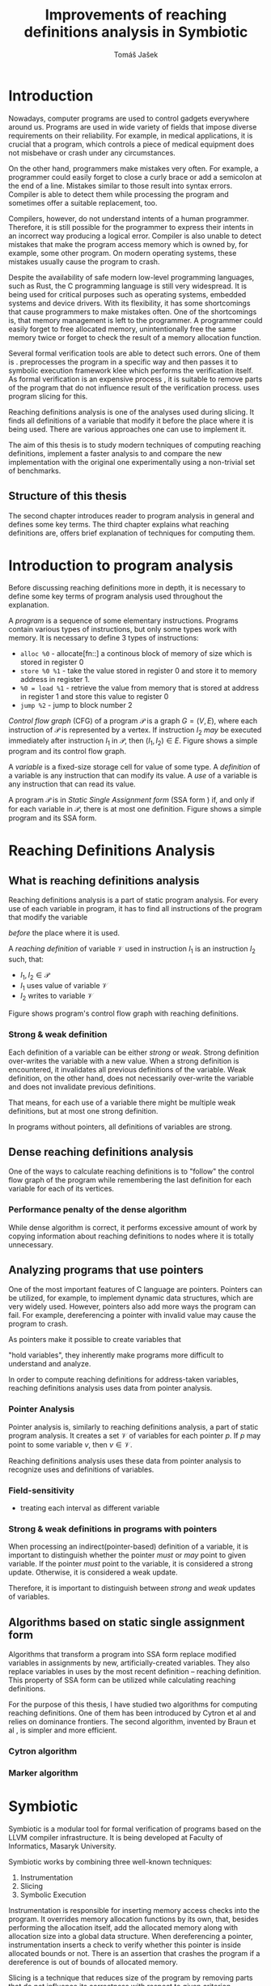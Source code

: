 #+TITLE: Improvements of reaching definitions analysis in Symbiotic
#+AUTHOR: Tomáš Jašek
#+LATEX_CLASS:         fithesis
#+OPTIONS:             todo:nil toc:nil
#+LATEX_CLASS_OPTIONS: [nolot,nolof,color,oneside]
#+LATEX_HEADER:        \input{setup.tex}
* Introduction

Nowadays, computer programs are used to control gadgets everywhere
around us. Programs are used in wide variety of fields that impose
diverse requirements on their reliability. For example, in medical
applications, it is crucial that a program, which controls a piece of
medical equipment does not misbehave or crash under any circumstances.

On the other hand, programmers make mistakes very often. For example,
a programmer could easily forget to close a curly brace or add a
semicolon at the end of a line. Mistakes similar to those result into
syntax errors. Compiler is able to detect them while processing the
program and sometimes offer a suitable replacement, too.

Compilers, however, do not understand intents of a human
programmer. Therefore, it is still possible for the programmer to
express their intents in an incorrect way producing a logical
error. Compiler is also unable to detect mistakes that make the
program access memory which is owned by, for example, some other
program. On modern operating systems, these mistakes usually cause the
program to crash.

Despite the availability of safe modern low-level programming
languages, such as Rust, the C programming language is still very
widespread. It is being used for critical purposes such as
operating systems, embedded systems and device drivers. With its
flexibility, it has some shortcomings that cause programmers to make
mistakes often. One of the shortcomings is, that memory management is
left to the programmer. A programmer could easily forget to free
allocated memory, unintentionally free the same memory twice or forget
to check the result of a memory allocation function.

Several formal verification tools are able to detect such errors. One
of them is \sbt{} \cite{Symbiotic}. \sbt{} preprocesses the program in
a specific way and then passes it to symbolic execution framework klee
which performs the verification itself. As formal verification is an
expensive process \cite{_}, it is suitable to remove parts of the
program that do not influence result of the verification
process. \sbt{} uses program slicing \cite{ChalupaDG} for
this. 

Reaching definitions analysis is one of the analyses used during
slicing. It finds all definitions of a variable that modify it before
the place where it is being used. There are various approaches one can
use to implement it.

The aim of this thesis is to study modern techniques of computing
reaching definitions, implement a faster analysis to \sbt{} and
compare the new implementation with the original one experimentally
using a non-trivial set of benchmarks.

** Structure of this thesis
The second chapter introduces reader to program analysis in general
and defines some key terms.  The third chapter explains what reaching
definitions are, offers brief explanation of techniques for computing
them.

* Introduction to program analysis

Before discussing reaching definitions more in depth, it is necessary to define
some key terms of program analysis used throughout the explanation.

A /program/ is a sequence of some elementary instructions. Programs
contain various types of instructions, but only some types work
with memory. It is necessary to define 3 types of instructions:
- =alloc %0= - allocate[fn::] a continous block of memory of size which is stored in register 0
- =store %0 %1= - take the value stored in register 0 and store it to
  memory address in register 1.
- =%0 = load %1= - retrieve the value from memory that is stored at
  address in register 1 and store this value to register 0
- =jump %2= - jump to block number 2

# TODO is it necessary to define blocks?
/Control flow graph/ (CFG\index{CFG}) of a program $\mathcal P$ is a
graph $G = (V, E)$, where each instruction of $\mathcal P$ is
represented by a vertex. If instruction $I_2$ /may/ be executed
immediately after instruction $I_1$ in $\mathcal P$, then $(I_1, I_2) \in
E$. Figure \ref{fig:programCFG} shows a simple program and its control flow graph.

#+BEGIN_LaTeX
  \begin{figure}
    \begin{minipage}[b]{0.5\textwidth}
      \begin{lstlisting}[language=C]
        int i;
        scanf("%d", &i);
        if (i % 2 == 0)
            puts("even");
        else
            puts("odd");
        puts("exit");
      \end{lstlisting}
    \end{minipage}
    \begin{minipage}[t]{0.5\textwidth}
      \begin{tikzpicture}
      \tikzstyle{arr} = [->,shorten <=1pt,>=stealth',semithick]
        \node[draw, rectangle] (A) at (0, 0) {int i};
        \node[draw, rectangle] (B) at (0, -1.2) {scanf("\%d", \&i)};
        \node[draw, rectangle] (C) at (0, -2.4) {if i \% 2 == 0};
        \node[draw, rectangle] (D) at (-1.5, -3.6) {puts("even")};
        \node[draw, rectangle] (E) at (1.5, -3.6) {puts("odd")};
        \node[draw, rectangle] (F) at (0, -4.8) {puts("exit")};
        \draw[arr] (A) -- (B);
        \draw[arr] (B) -- (C);
        \draw[arr] (C) -- (D);
        \draw[arr] (C) -- (E);
        \draw[arr] (D) -- (F);
        \draw[arr] (E) -- (F);
      \end{tikzpicture}
    \end{minipage}
    \caption{Program in C language and its control flow graph}
    \label{fig:programCFG}
  \end{figure}
#+END_LaTeX

A /variable/ is a fixed-size storage cell for value of some type.  A
/definition/ of a variable is any instruction that can
modify its value. A /use/ of a variable is any instruction
that can read its value.

A program $\mathcal P$ is in /Static Single Assignment form/
(SSA form \index{SSA}) if, and only if for each variable in $\mathcal P$,
there is at most one definition. Figure \ref{fig:programSSA} shows a
simple program and its SSA form.
# TODO program and its SSA form

#+BEGIN_LaTeX
    \begin{figure}
    \begin{minipage}[t]{0.5\textwidth}
      \begin{lstlisting}[language=C]
        int i = 1;
        int j = 1;
        i = i + j;
        j = j + i;
        foo(i);
      \end{lstlisting}
    \end{minipage}
    \begin{minipage}[t]{0.5\textwidth}
      \begin{lstlisting}[language=C]
      int i_1 = 3;
      int j_1 = 4;
      i_2 = i_1 + j_1;
      j_2 = j_1 + i_2;
      foo(i_2);
      \end{lstlisting}
    \end{minipage}
    \caption{Program and its SSA form}
  \label{fig:programSSA}
    \end{figure}
#+END_LaTeX

* Reaching Definitions Analysis
** What is reaching definitions analysis

Reaching definitions analysis is a part of static program
analysis. For every use of each variable in program, it has to find
all instructions of the program that modify the variable
# TODO before does not work here, because of loops in program
\textit{before} the place where it is used. 

A /reaching definition/ \index{RD} of variable $\mathcal V$ used in
instruction $I_1$ is an instruction $I_2$ such, that:
+ $I_1, I_2 \in \mathcal P$
+ $I_1$ uses value of variable $\mathcal V$
+ $I_2$ writes to variable $\mathcal V$

Figure \ref{fig:programRD} shows program's control flow graph with reaching definitions.

# TODO figure: program and reaching definitions
#+BEGIN_LaTeX
  \begin{figure}
    \begin{minipage}[b]{0.5\textwidth}
      \begin{lstlisting}[language=C]
        int i;
        scanf("%d", &i);
        if (i % 2 == 0)
            puts("even");
        else
            puts("odd");
        puts("exit");
      \end{lstlisting}
    \end{minipage}
    \begin{minipage}[t]{0.5\textwidth}
      \begin{tikzpicture}
      \tikzstyle{arr} = [->,shorten <=1pt,>=stealth',semithick]
        \node[draw, rectangle] (A) at (0, 0) {int i};
        \node[draw, rectangle] (B) at (0, -1.2) {scanf("\%d", \&i)};
        \node[draw, rectangle] (C) at (0, -2.4) {if i \% 2 == 0};
        \node[draw, rectangle] (D) at (-1.5, -3.6) {puts("even")};
        \node[draw, rectangle] (E) at (1.5, -3.6) {puts("odd")};
        \node[draw, rectangle] (F) at (0, -4.8) {puts("exit")};
        \draw[arr] (A) -- (B);
        \draw[arr] (B) -- (C);
        \draw[arr] (C) -- (D);
        \draw[arr] (C) -- (E);
        \draw[arr] (D) -- (F);
        \draw[arr] (E) -- (F);
      \end{tikzpicture}
    \end{minipage}
    \caption{Program in C language and its reaching definitions. Solid edges are part of CFG, dashed edges are reaching definitions.}
    \label{fig:programRD}
  \end{figure}
#+END_LaTeX

*** Strong & weak definition
Each definition of a variable can be either /strong/ or /weak/. Strong
definition over-writes the variable with a new value. When a strong
definition is encountered, it invalidates all previous definitions of
the variable. Weak definition, on the other hand, does not necessarily
over-write the variable and does not invalidate previous definitions.

That means, for each use of a variable there might be multiple weak
definitions, but at most one strong definition.

In programs without pointers, all definitions of variables are strong.

** Dense reaching definitions analysis
\label{denseRDA}
One of the ways to calculate reaching definitions is to "follow" the
control flow graph of the program while remembering the last
definition for each variable for each of its vertices.

#+BEGIN_LaTeX
    \begin{algorithm}[H]
    \SetAlgoLined
    \KwData{Control Flow Graph as $V_{CFG}$ and $E_{CFG}$}
    \KwResult{Reaching Definitions}
    \While {not fixpoint} {
      \For{$v \in V_{CFG}$ in DFS order} {
        \For{$def(x) \in v.defs$} {
          $v.rd(x) \gets v.rd(x) \cup \{ v \}$ \;
        }
      }
    }
    \end{algorithm}
#+END_LaTeX

*** Performance penalty of the dense algorithm
\label{densePP}
While dense algorithm is correct, it performs excessive amount of work
by copying information about reaching definitions to nodes where it is
totally unnecessary.

** Analyzing programs that use pointers
One of the most important features of C language are
pointers. Pointers can be utilized, for example, to implement dynamic
data structures, which are very widely used. However, pointers also
add more ways the program can fail. For example, dereferencing a
pointer with invalid value may cause the program to crash.

As pointers make it possible to create variables that 
# TODO change hold variables to something better
"hold variables", they inherently make programs more difficult to
understand and analyze.

In order to compute reaching definitions for address-taken variables,
reaching definitions analysis uses data from pointer analysis.

*** Pointer Analysis
Pointer analysis is, similarly to reaching definitions analysis, a
part of static program analysis. It creates a set $\mathcal V$ of
variables for each pointer $p$. If $p$ may point to some variable $v$,
then $v \in \mathcal V$.

Reaching definitions analysis uses these data from pointer
analysis to recognize uses and definitions of variables.

*** Field-sensitivity
- treating each interval as different variable

*** Strong & weak definitions in programs with pointers
When processing an indirect(pointer-based) definition of a variable,
it is important to distinguish whether the pointer \textit{must} or
\textit{may} point to given variable. If the pointer \textit{must}
point to the variable, it is considered a strong update. Otherwise, it
is considered a weak update.

Therefore, it is important to distinguish between \textit{strong} and
\textit{weak} updates of variables.

** Algorithms based on static single assignment form
\label{SSArd}
Algorithms that transform a program into SSA form replace modified
variables in assignments by new, artificially-created variables. They
also replace variables in uses by the most recent definition --
reaching definition. This property of SSA form can be utilized while
calculating reaching definitions.
# TODO program, SSA form, reaching definitions

For the purpose of this thesis, I have studied two algorithms for
computing reaching definitions. One of them has been introduced by
Cytron et al \cite{CytronSSA} and relies on dominance frontiers.  The
second algorithm, invented by Braun et al \cite{BraunSSA}, is simpler
and more efficient.
*** Cytron algorithm
*** Marker algorithm


* Symbiotic

Symbiotic is a modular tool for formal verification of programs based
on the LLVM compiler infrastructure. It is being developed at
Faculty of Informatics, Masaryk University.

Symbiotic works by combining three well-known techniques:
1. Instrumentation
2. Slicing
3. Symbolic Execution

Instrumentation is responsible for inserting memory access checks into
the program. It overrides memory allocation functions by its own, that,
besides performing the allocation itself, add the allocated memory
along with allocation size into a global data structure. When
dereferencing a pointer, instrumentation inserts a check to verify
whether this pointer is inside allocated bounds or not. There is an
assertion that crashes the program if a dereference is out of bounds
of allocated memory.

Slicing is a technique that reduces size of the program by removing
parts that do not influence its correctness with respect to given
criterion. 

Symbolic execution is the last step. It is a technique that decides
# TODO erroneous ??? is that a word?
whether or not any erroneous state in program is reachable.
** DG Library
The slicer used in Symbiotic uses the dg library to calculate
dependence graph and slice away unnecessary parts of verified program.
New reaching definitions analysis has been implemented to the dg
library, so it can be used with any software that uses dg.

* Implementation
** LLVM
# TODO
#+BEGIN_QUOTE
The LLVM Project is a collection of modular and reusable compiler and toolchain technologies. \\
-- https://llvm.org/
#+END_QUOTE



*** Partial static single assignment form


* Experimental evaluation of semi-sparse analysis

* Conclusion
** Future Work
It is possible to speed up computation of Reaching Definitions by
incorporating the trivial phi node removal algorithm explained in Braun et
al\cite{BraunSSA}.

The =IntervalMap= data structure used in MarkerFS builder could be improved.

# TODO bibliography
